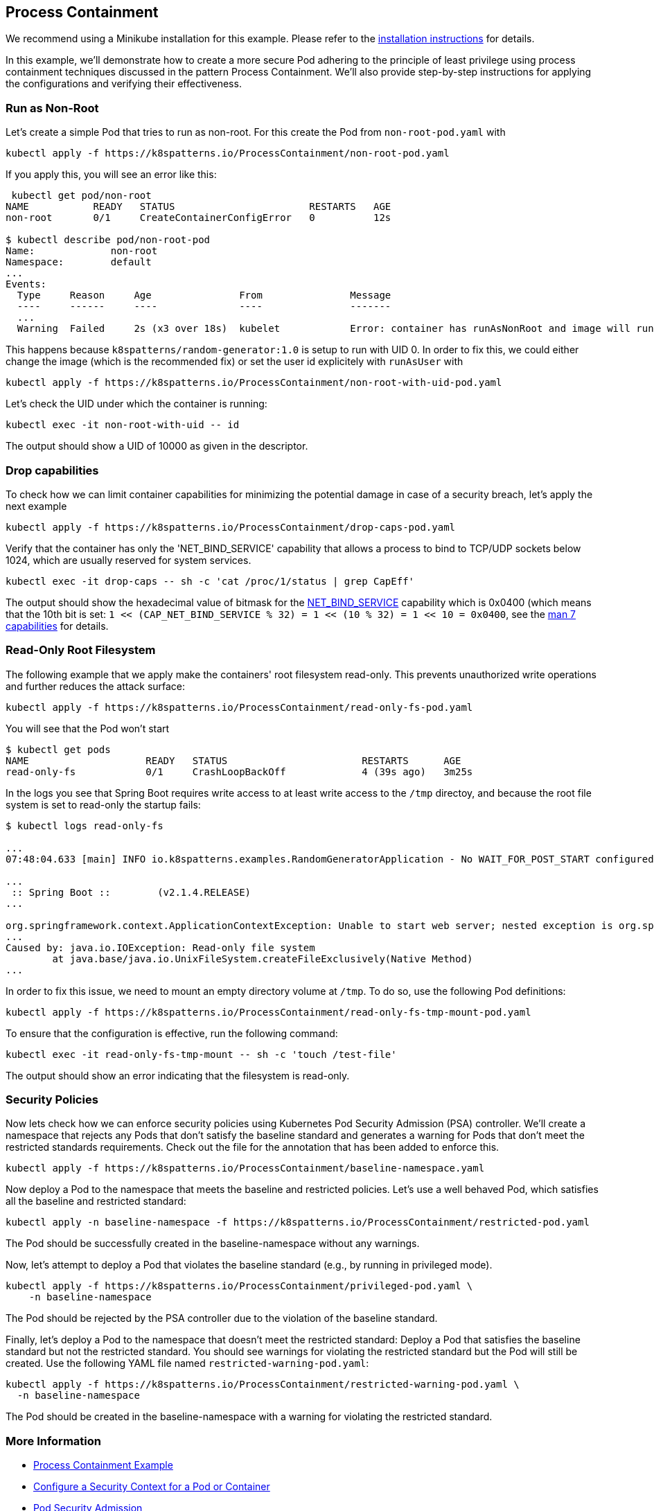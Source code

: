 == Process Containment

ifndef::skipInstall[]
We recommend using a Minikube installation for this example. Please refer to the link:../../INSTALL.adoc#minikube[installation instructions] for details.
endif::skipInstall[]

In this example, we'll demonstrate how to create a more secure Pod adhering to the principle of least privilege using process containment techniques discussed in the pattern Process Containment. We'll also provide step-by-step instructions for applying the configurations and verifying their effectiveness.


=== Run as Non-Root

Let's create a simple Pod that tries to run as non-root.
For this create the Pod from `non-root-pod.yaml` with

[source,bash]
----
kubectl apply -f https://k8spatterns.io/ProcessContainment/non-root-pod.yaml
----

If you apply this, you will see an error like this:

[source]
----
 kubectl get pod/non-root
NAME           READY   STATUS                       RESTARTS   AGE
non-root       0/1     CreateContainerConfigError   0          12s

$ kubectl describe pod/non-root-pod
Name:             non-root
Namespace:        default
... 
Events:
  Type     Reason     Age               From               Message
  ----     ------     ----              ----               -------
  ... 
  Warning  Failed     2s (x3 over 18s)  kubelet            Error: container has runAsNonRoot and image will run as root (pod: "non-root-pod_default(b1afb6bd-2380-4b80-a54b-89913cef1dcb)", container: random)
----

This happens because `k8spatterns/random-generator:1.0` is setup to run with UID 0. In order to fix this, we could either change the image (which is the recommended fix) or set the user id explicitely with `runAsUser` with


[source, bash]
----
kubectl apply -f https://k8spatterns.io/ProcessContainment/non-root-with-uid-pod.yaml
----

Let's check the UID under which the container is running:

[source,bash]
----
kubectl exec -it non-root-with-uid -- id
----

The output should show a UID of 10000 as given in the descriptor.

=== Drop capabilities

To check how we can limit container capabilities for minimizing the potential damage in case of a security breach, let's apply the next example

[source,bash]
----
kubectl apply -f https://k8spatterns.io/ProcessContainment/drop-caps-pod.yaml
----

Verify that the container has only the 'NET_BIND_SERVICE' capability that allows a process to bind to TCP/UDP sockets below 1024, which are usually reserved for system services.

[source,bash]
----
kubectl exec -it drop-caps -- sh -c 'cat /proc/1/status | grep CapEff'
----

The output should show the hexadecimal value of bitmask for the https://github.com/torvalds/linux/blob/a3671bd86a9770e34969522d29bb30a1b66fd88a/include/uapi/linux/capability.h#L183[NET_BIND_SERVICE] capability which is 0x0400 (which means that the 10th bit is set: `1 << (CAP_NET_BIND_SERVICE % 32) = 1 << (10 % 32) = 1 << 10 = 0x0400`, see the https://man7.org/linux/man-pages/man7/capabilities.7.html[man 7 capabilities] for details.

=== Read-Only Root Filesystem

The following example that we apply make the containers' root filesystem read-only. This prevents unauthorized write operations and further reduces the attack surface:

[source,bash]
----
kubectl apply -f https://k8spatterns.io/ProcessContainment/read-only-fs-pod.yaml
----

You will see that the Pod won't start

[source]
----
$ kubectl get pods
NAME                    READY   STATUS                       RESTARTS      AGE
read-only-fs            0/1     CrashLoopBackOff             4 (39s ago)   3m25s
----

In the logs you see that Spring Boot requires write access to at least write access to the `/tmp` directoy, and because the root file system is set to read-only the startup fails:

[source]
----
$ kubectl logs read-only-fs

...
07:48:04.633 [main] INFO io.k8spatterns.examples.RandomGeneratorApplication - No WAIT_FOR_POST_START configured

...
 :: Spring Boot ::        (v2.1.4.RELEASE)
...

org.springframework.context.ApplicationContextException: Unable to start web server; nested exception is org.springframework.boot.web.server.WebServerException: Unable to create tempDir. java.io.tmpdir is set to /tmp
...
Caused by: java.io.IOException: Read-only file system
	at java.base/java.io.UnixFileSystem.createFileExclusively(Native Method)
...
----

In order to fix this issue, we need to mount an empty directory volume at `/tmp`. To do so, use the following Pod definitions:


[source, bash]
----
kubectl apply -f https://k8spatterns.io/ProcessContainment/read-only-fs-tmp-mount-pod.yaml
----


To ensure that the configuration is effective, run the following command:

[source,bash]
----
kubectl exec -it read-only-fs-tmp-mount -- sh -c 'touch /test-file'
----

The output should show an error indicating that the filesystem is read-only.

=== Security Policies

Now lets check how we can enforce security policies using Kubernetes Pod Security Admission (PSA) controller. We'll create a namespace that rejects any Pods that don't satisfy the baseline standard and generates a warning for Pods that don't meet the restricted standards requirements. Check out the file for the annotation that has been added to enforce this.


[source, bash]
----
kubectl apply -f https://k8spatterns.io/ProcessContainment/baseline-namespace.yaml
----

Now deploy a Pod to the namespace that meets the baseline and restricted policies. Let's use a well behaved Pod, which satisfies all the baseline and restricted standard:

[source, bash]
----
kubectl apply -n baseline-namespace -f https://k8spatterns.io/ProcessContainment/restricted-pod.yaml
----

The Pod should be successfully created in the baseline-namespace without any warnings.

Now, let's attempt to deploy a Pod that violates the baseline standard (e.g., by running in privileged mode).

[source, bash]
----
kubectl apply -f https://k8spatterns.io/ProcessContainment/privileged-pod.yaml \
    -n baseline-namespace
----

The Pod should be rejected by the PSA controller due to the violation of the baseline standard.

Finally, let's deploy a Pod to the namespace that doesn't meet the restricted standard: Deploy a Pod that satisfies the baseline standard but not the restricted standard. You should see warnings for violating the restricted standard but the Pod will still be created. Use the following YAML file named `restricted-warning-pod.yaml`:


[source, bash]
----
kubectl apply -f https://k8spatterns.io/ProcessContainment/restricted-warning-pod.yaml \
  -n baseline-namespace
----

The Pod should be created in the baseline-namespace with a warning for violating the restricted standard.

=== More Information

* https://oreil.ly/Seeg_[Process Containment Example]
* https://oreil.ly/e7lKN[Configure a Security Context for a Pod or Container]
* https://oreil.ly/S8ac9[Pod Security Admission]
* https://oreil.ly/2xzlg[Pod Security Standards]
* https://oreil.ly/FnVMh[Enforce Pod Security Standards with Namespace Labels]
* https://oreil.ly/QnhLj[Admission Controllers Reference: PodSecurity]
* https://oreil.ly/GkHt7[Linux Capabilities]
* https://oreil.ly/IkMnH[Introduction to Security Contexts and SCCs]
* https://oreil.ly/f04Xj[10 Kubernetes Security Context Settings You Should Understand]
* https://oreil.ly/pbAqs[Security Risk Analysis Tool for Kubernetes Resources]
